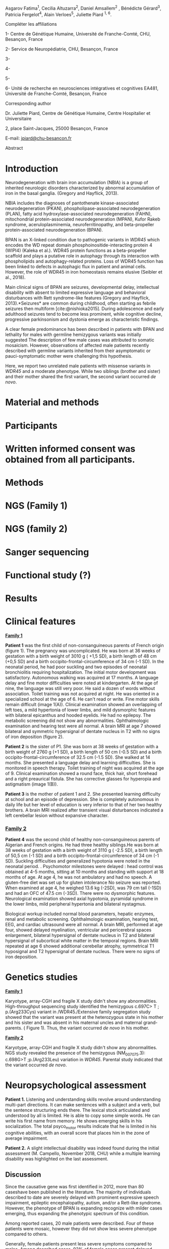 Asgarov Fatima^{1}, Cecilia Altuzarra^{2}, Daniel Amsallem^{2} ,
Bénédicte Gérard^{3}, Patricia Fergelot^{4}, Alain Verloes^{5}, Juliette
Piard ^{1, 6}.

Compléter les affiliations

1- Centre de Génétique Humaine, Université de Franche-Comté, CHU,
Besançon, France

2- Service de Neuropédiatrie, CHU, Besançon, France

3-

4-

5-

6- Unité de recherche en neurosciences intégratives et cognitives EA481,
Université de Franche-Comté, Besançon, France

Corresponding author

Dr. Juliette Piard, Centre de Génétique Humaine, Centre Hospitalier et
Universitaire

2, place Saint-Jacques, 25000 Besançon, France

E-mail: [[mailto:jpiard@chu-besancon.fr][_jpiard@chu-besancon.fr_]]

Abstract

* Introduction
  :PROPERTIES:
  :CUSTOM_ID: introduction
  :END:
Neurodegeneration with brain iron accumulation (NBIA) is a group of
inherited neurologic disorders characterized by abnormal accumulation of
iron in the basal ganglia. (Gregory and Hayflick, 2013).

NBIA includes the diagnoses of pantothenate kinase-associated
neurodegeneration (PKAN), phospholipase-associated neurodegeneration
(PLAN), fatty acid hydroxylase-associated neurodegeneration (FAHN),
mitochondrial protein-associated neurodegeneration (MPAN), Kufor Rakeb
syndrome, aceruloplasminemia, neuroferritinopathy, and beta-propeller
protein-associated neurodegeneration (BPAN).

BPAN is an X-linked condition due to pathogenic variants in /WDR45/
which encodes the WD repeat domain phosphoinositide-interacting protein
4 (WIPI4) (Kaleka et al.). WDR45 protein functions as a beta-propeller
scaffold and plays a putative role in autophagy through its interaction
with phospholipids and autophagy-related proteins. Loss of WDR45
function has been linked to defects in autophagic flux in patient and
animal cells. However, the role of WDR45 in iron homeostasis remains
elusive (Seibler et al., 2018).

Main clinical signs of BPAN are seizures, developmental delay,
intellectual disability with absent to limited expressive language and
behavioral disturbances with Rett syndrome-like features (Gregory and
Hayflick, 2013).*Seizures* are common during childhood, often starting
as febrile seizures then multiform [cite:@nishioka2015]. During
adolescence and early adulthood seizures tend to become less prominent,
while cognitive decline, progressive parkinsonism and dystonia emerge as
characteristic findings.

A clear female predominance has been described in patients with BPAN and
lethality for males with germline hemizygous variants was initially
suggested The description of few male cases was attributed to somatic
mosaicism. However, observations of affected male patients recently
described with germline variants inherited from their asymptomatic or
pauci-symptomatic mother were challenging this hypothesis.

Here, we report two unrelated male patients with missense variants in
/WDR45/ and a moderate phenotype. While two siblings (brother and
sister) and their mother shared the first variant, the second variant
occurred /de novo/.

* Material and methods
  :PROPERTIES:
  :CUSTOM_ID: material-and-methods
  :END:
* Participants
  :PROPERTIES:
  :CUSTOM_ID: participants
  :END:
* Written informed consent was obtained from all participants.
  :PROPERTIES:
  :CUSTOM_ID: written-informed-consent-was-obtained-from-all-participants.
  :END:
* Methods
  :PROPERTIES:
  :CUSTOM_ID: methods
  :END:
* NGS (Family 1)
  :PROPERTIES:
  :CUSTOM_ID: ngs-family-1
  :END:
* NGS (family 2)
  :PROPERTIES:
  :CUSTOM_ID: ngs-family-2
  :END:
* Sanger sequencing
  :PROPERTIES:
  :CUSTOM_ID: sanger-sequencing
  :END:
* Functional study (?)
  :PROPERTIES:
  :CUSTOM_ID: functional-study
  :END:
* Results
  :PROPERTIES:
  :CUSTOM_ID: results
  :END:
* Clinical features
  :PROPERTIES:
  :CUSTOM_ID: clinical-features
  :END:
*_Family 1_*

*Patient 1* was the first child of non-consanguineous parents of French
origin (figure 1). The pregnancy was uncomplicated. He was born at 36
weeks of gestation with a birth weight of 3010 g ( +1,5 SD), a birth
length of 48 cm (+0,5 SD) and a birth occipito-frontal-circumference of
34 cm (-1 SD). In the neonatal period, he had poor suckling and two
episodes of neonatal bronchiolitis requiring hospitalization. The
initial motor development was satisfactory. Autonomous walking was
acquired at 17 months. A language delay and fine motor difficulties were
noted at kindergarten. At the age of nine, the language was still very
poor. He said a dozen of words without association. Toilet training was
not acquired at night. He was oriented in a specialized school at the
age of 6. He can't read or write. Fine motor skills remain difficult
(image 1(A)). Clinical examination showed an overlapping of left toes, a
mild hypertonia of lower limbs, and mild dysmorphic features with
bilateral epicanthus and hooded eyelids. He had no epilepsy. The
metabolic screening did not show any abnormalities. Ophthalmologic
examination and hearing test were all normal. A brain MRI at age 7
showed bilateral and symmetric hypersignal of dentate nucleus in T2 with
no signs of iron deposition (figure 2).

*Patient 2* is the sister of P1. She was born at 38 weeks of gestation
with a birth weight of 2760 g (+1 SD), a birth length of 50 cm (-0.5 SD)
and a birth occipito-frontal-circumference of 32.5 cm (-1.5 SD). She
walked at 14 months. She presented a language delay and learning
difficulties. She is monitored in speech therapy. Toilet training of
night was acquired at the age of 9. Clinical examination showed a round
face, thick hair, short forehead and a right preaurical fistula. She has
corrective glasses for hyperopia and astigmatism (image 1(B)).

*Patient 3* is the mother of patient 1 and 2. She presented learning
difficulty at school and an episode of depression. She is completely
autonomous in daily life but her level of education is very inferior to
that of her two healthy brothers. A brain MRI realized after transient
visual disturbances indicated a left cerebellar lesion without expansive
character.

*** _Family 2_
    :PROPERTIES:
    :CUSTOM_ID: family-2
    :END:
*Patient 4* was the second child of healthy non-consanguineous parents
of Algerian and French origins. He had three healthy siblings.He was
born at 38 weeks of gestation with a birth weight of 3110 g ( -2.5 SD),
a birth length of 50,5 cm (-1 SD) and a birth
occipito-frontal-circumference of 34 cm (-1 SD). Suckling difficulties
and generalized hypotonia were noted in the neonatal period. .
Psychomotor milestones were delayed : head control was obtained at 4-5
months, sitting at 10 months and standing with support at 18 months of
age. At age 4, he was not ambulatory and had no speech. A gluten-free
diet was set up for gluten intolerance No seizure was reported. When
examined at age 4, he weighed 13.6 kg (-2SD), was 79 cm tall (-1SD) and
had an OFC of 47.5 cm (-3SD). There were no dysmorphic features.
Neurological examination showed axial hypotonia, pyramidal syndrome in
the lower limbs, mild peripheral hypertonia and bilateral nystagmus.

Biological workup included normal blood parameters, hepatic enzymes,
renal and metabolic screening. Ophthalmologic examination, hearing test,
EEG, and cardiac ultrasound were all normal. A brain MRI, performed at
age four, showed delayed myelination, ventricular and pericerebral
spaces enlargement, bilateral hypersignal of dentate nucleus in T2 and
bilateral hypersignal of subcortical white matter in the temporal
regions. Brain MRI repeated at age 6 showed additional cerebellar
atrophy, symmetrical T1 hyposignal and T2 hypersignal of dentate
nucleus. There were no signs of iron deposition.

* Genetics studies
  :PROPERTIES:
  :CUSTOM_ID: genetics-studies
  :END:
*_Family 1_*

Karyotype, array-CGH and fragile X study didn't show any abnormalities.
High-throughput sequencing study identified the hemizygous c.697C> T ;
p.(Arg233Cys) variant in /WDR45./Extensive family segregation study
showed that the variant was present at the heterozygous state in his
mother and his sister and was absent in his maternal uncles and maternal
grand-parents. ( Figure 1). Thus, the variant occurred /de novo/ in his
mother.

*_Family 2_*

Karyotype, array-CGH and fragile X study didn't show any abnormalities.
NGS study revealed the presence of the hemizygous (NM_007075.3):
c.698G>T ;p.(Arg233Leu) variation in /WDR45/. Parental study indicated
that the variant occurred /de novo/.

* Neuropsychological assessment
  :PROPERTIES:
  :CUSTOM_ID: neuropsychological-assessment
  :END:
*Patient 1.* Listening and understanding skills revolve around
understanding multi-part directions. It can make sentences with a
subject and a verb, but the sentence structuring ends there. The lexical
stock articulated and understood by all is limited. He is able to copy
some simple words. He can write his first name from memory. He shows
emerging skills in his socialization. The total psyco_motor results
indicate that he is limited in his cognitive abilities, with an overall
score that places him in the zone of average impairment.

*Patient 2.* A slight intellectual disability was indeed found during
the initial assessment (M. Campello, November 2018, CHU) while a
multiple learning disability was highlighted on the last assessment.

** Discussion
   :PROPERTIES:
   :CUSTOM_ID: discussion
   :END:
Since the causative gene was first identified in 2012, more than 80
caseshave been published in the literature. The majority of individuals
described to date are severely delayed with prominent expressive speech
impairment, epileptic encephalopathy, autism, and/or a Rett-like
syndrome. However, the phenotype of BPAN is expanding recognize with
milder cases emerging, thus expanding the phenotypic spectrum of this
condition.

Among reported cases, 20 male patients were described. Four of these
patients were mosaic, however they did not show less severe phenotype
compared to others.

Generally, female patients present less severe symptoms compared to
males. Among described cases, 93% of female cases present delayed
development, 53% of them have epilepsy and 57% have parkinsonism.
However all male patients present intellectual deficiency and 70% of
them have epileptic symptoms. Moreover all of these symptoms appears in
early ages in male cases compared to females.

Most of described mutations of WDR45 are /de novo/ mutations. 2
inherited male cases were been reported. In 2016 Zarate and al.,
detected a new in-frame deletion in the WDR45 gene (c.161_163delTGG, p.
(Val54del)) which was in hemizygous, heterozygous and mosaic states in
the brother, sister and mother, respectively. The variant was not found
in the father of the patients. The patient was a 20 year old male with a
history of global developmental delay and epilepsy. He had never been
able to walk independently and relies on the wheelchair. He was
completely dependent on the activities of daily living. He had several
contractures with limited range of motion. At age 20, her brain magnetic
resonance imaging (MRI) revealed severe diffuse brain atrophy and
findings suggesting iron deposition in the globus pallidus and
substantia nigra. His 14-year-old sister presented static
encephalopathy. Developmental problems appeared during the first year of
life. She only knows a few colors and can count to 20. She is able to
dress and undress, use utensils, and speak in short sentences. An MRI of
the brain revealed a deposit of iron in the basal ganglia. The mother of
patients was in good health.

Nakashima et al. have been reported a family with c.400C> T mutation.
First patient which was a 7-year-old boy and was the first child of
outbred parents. Psychomotor delay was identified by the lack of visual
fixation and ocular follow-up early in the postnatal period. At the age
of 5 months, a retinitis pigmentosa-like eye fundus was noted and
convulsions with spasms began. At 7 months, he presented with cluster
epileptic spasms. Brain MRI showed delayed myelination and generalized
cerebral and cerebellar atrophy at 8 months of age.At 4 years and 5
months, T2-weighted brain MRI did not detect apparent iron deposition,
but l Sensitivity-weighted imaging (SWI) involved iron deposition
(hypointensity) in the globus pallidus and the substantia nigra. At
present, the patient is bedridden and unable to control his head. A
profound intellectual disability has been recognized and he is unable to
pronounce meaningful words. His dizygotic twin sister had developmental
delay and intellectual disability. At 9 and 10 months and 2 years, she
had had complex febrile convulsions. At age 3, his EEG showed frequent
focal spikes or polyspike, but brain MRI at 2 years was normal. She
presented with mild hypotonia and no spasticity. Its development
milestones have been delayed. She could hold out at 2 years and 3 months
of age. She is unable to pronounce meaningful words. The mother of
patients was mosaic for mutation. She was in good health. 3 months of
age.

The principal anatomical indication of BPAN is the accumulation of iron
in in the basal ganglia which could be detected using radiography.
Iron-sensitive sequences, such as SWI, GRE, and T2*, should be used as a
first-line diagnostic investigation to identify the characteristic
changes in BPAN. By the time clear neurologic features are present, the
brain MRI almost always shows characteristic changes, although iron may
be visible only later in the disease course (Gregory and Hayflick,
2013). MRI in early childhood is nearly always reported normal, although
generalized cerebellar and cerebral atrophy and corpus callosum thinning
have been already described. As the disease progresses, T2w, but mainly
T2* and susceptibility‐weighted imaging sequences, reveal hypointensity
as a sign of early‐stage iron deposition. Iron accumulates mainly in the
SN and, to a lesser extent, in the GP. Prominent SN hypointensity is
often evident as a thin, dark central band surrounded by a peripheral
hyperintense halo (halo sign) on axial T1w images (Russo et al., 2019).
Neuropathologic findings include axonal spheroids in the CNS and, in
some types, in peripheral nerves. In both of indentified cases in this
study, bilateral and symmetric hypersignal of dentate nucleus in T2 was
observed in childhood without any signs of iron deposition which
correlated with recent data of the literature.

BPAN is an X-linked condition, the existence of milder female cases is
conceivable by way of possible X-inactivation. However, the existence of
these mildly affected individuals could also potentially be reflective
of mutations that have less of a detrimental effect on protein function.

The phenotype of BPAN is expanding and it is important to recognize that
a spectrum of severity with milder cases is emerging. There are three
cases were reported which clearly describe patients with milder BPAN
phenotypes: first, a 17-year-old female who attends a basic stream in
high school, is verbal but has issues with sentence structure, grammar
and articulation, and with no motor delays or seizures, variation
c.251A>G (p.Asp84Gly) (Long et al., 2015).; the second, a 36-year-old
female with an IQ of 45, who graduated from high school with assistance
and has intelligible speech, and had epilepsy that remitted at menarche
c.64DelT  (p.Cys22Alafs*16) (Fonderico et al., 2017).; third, 6-year-old
girl presented with mild motor delay and moderate speech delay, who was
reported to have had normal development up to 2 and a half years old.
The patient has difficulties in both receptive and expressive language
but can currently say upwards of 500 words and can speak in sentences.
Sequencing of the /WDR45/ gene revealed that the patient is heterozygous
for a /de novo/ variant c.299T>C (p.Phe100Ser) (Chard et al., 2019).
These observations suggest that the severity of the phenotype is
dependent on the location and type of mutation which could modify the
protein function more or less. However in general, a milder phenotype is
observed in females with point mutations compared to deletions, in males
any type of mutation results in a severe phenotype. Here, we reported
that a same mutation in male results more severe phenotype than female
by demonstrating the example of the family two where the mother of the
patient 1 was with normal phenotype without any symptoms. Finally, we
could conclude that the both mutations which were resulted with the
change of the same amino acid (233Arg) in the protein were pathogen in
male patients.

** References
   :PROPERTIES:
   :CUSTOM_ID: references
   :END:
